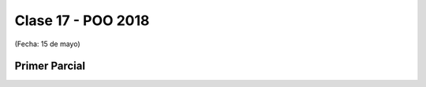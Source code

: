 .. -*- coding: utf-8 -*-

.. _rcs_subversion:

Clase 17 - POO 2018
===================
(Fecha: 15 de mayo)

Primer Parcial
^^^^^^^^^^^^^^
